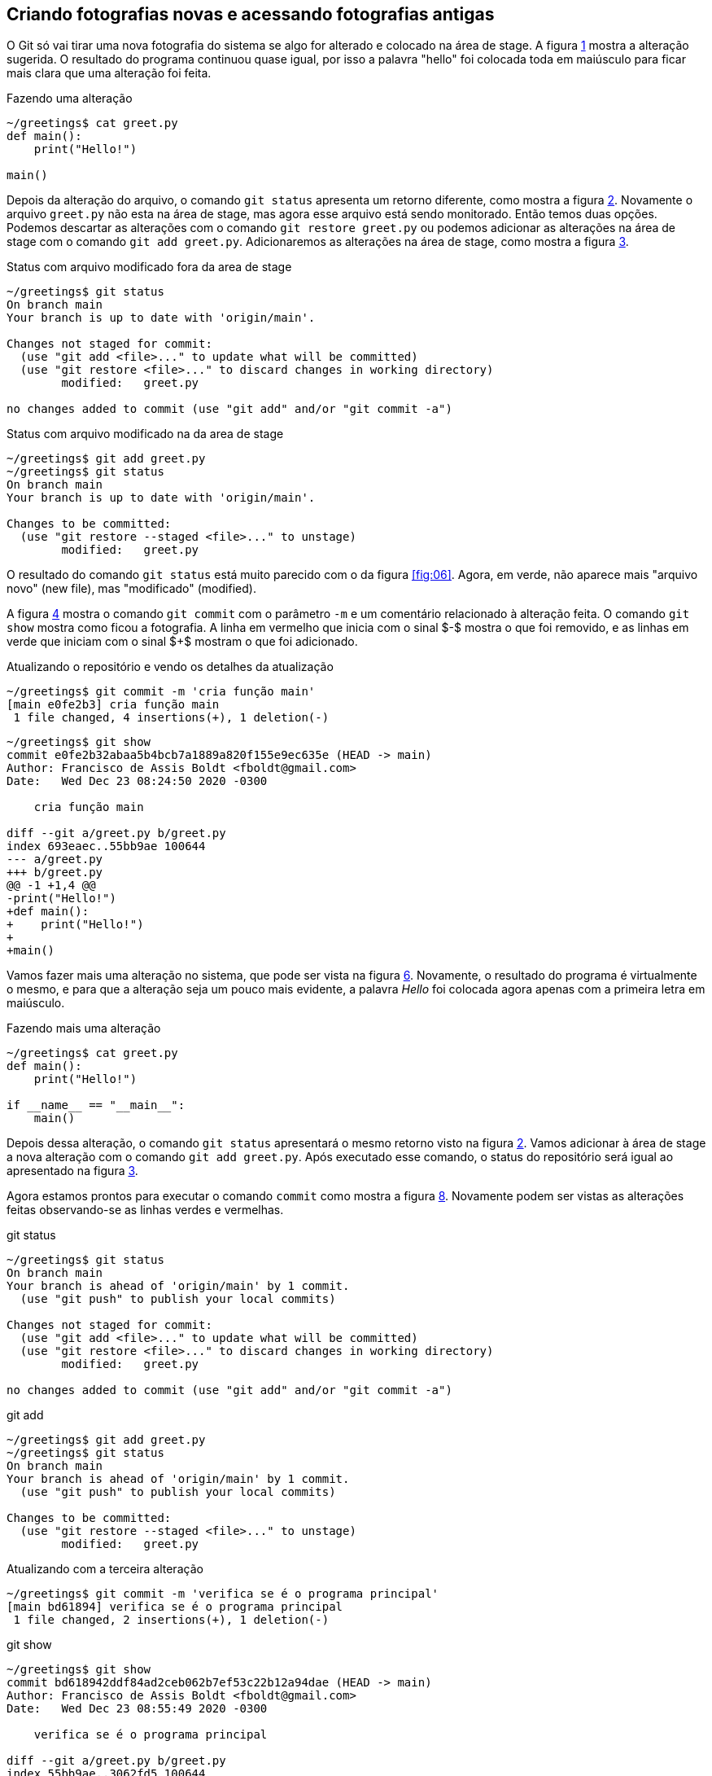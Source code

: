 [#fotografias]
== Criando fotografias novas e acessando fotografias antigas

O Git só vai tirar uma nova fotografia do sistema se algo for 
alterado e colocado na área de stage.
A figura <<fig:09>> mostra a alteração sugerida.
O resultado do programa continuou quase igual, por isso
a palavra "hello" foi colocada toda em maiúsculo 
para ficar mais clara que uma alteração foi feita.

.Fazendo uma alteração
[[fig:09, {counter:refcde}]]
[source]
----
~/greetings$ cat greet.py 
def main():
    print("Hello!")

main()
----

Depois da alteração do arquivo, o comando `git status`
apresenta um retorno diferente, como mostra a figura 
<<fig:10>>.
Novamente o arquivo `greet.py` não esta na área de stage,
mas agora esse arquivo está sendo monitorado. 
Então temos duas opções.
Podemos descartar as alterações com o comando 
`git restore greet.py` ou podemos adicionar 
as alterações na área de stage com o comando
`git add greet.py`.
Adicionaremos as alterações na área de stage, como mostra a
figura <<fig:11>>.

.Status com arquivo modificado fora da area de stage
[[fig:10, {counter:refcde}]]
[source]
----
~/greetings$ git status
On branch main
Your branch is up to date with 'origin/main'.

Changes not staged for commit:
  (use "git add <file>..." to update what will be committed)
  (use "git restore <file>..." to discard changes in working directory)
	modified:   greet.py

no changes added to commit (use "git add" and/or "git commit -a")
----


.Status com arquivo modificado na da area de stage
[[fig:11, {counter:refcde}]]
[source]
----
~/greetings$ git add greet.py 
~/greetings$ git status
On branch main
Your branch is up to date with 'origin/main'.

Changes to be committed:
  (use "git restore --staged <file>..." to unstage)
	modified:   greet.py
----

O resultado do comando `git status` está muito parecido 
com o da figura <<fig:06>>. Agora, em verde, não aparece
mais "arquivo novo" (new file), mas "modificado" (modified).

A figura <<fig:12>> mostra o comando `git commit` com o
parâmetro `-m` e um comentário relacionado à alteração feita.
O comando `git show` mostra como ficou a fotografia.
A linha em vermelho que inicia com o sinal $-$ mostra
o que foi removido, e as linhas em verde que iniciam com
o sinal $+$ mostram o que foi adicionado.

.Atualizando o repositório e vendo os detalhes da atualização
[[fig:12, {counter:refcde}]]
[source]
----
~/greetings$ git commit -m 'cria função main'
[main e0fe2b3] cria função main
 1 file changed, 4 insertions(+), 1 deletion(-)
----

[[fig:12a, {counter:refcde}]]
[source]
----
~/greetings$ git show
commit e0fe2b32abaa5b4bcb7a1889a820f155e9ec635e (HEAD -> main)
Author: Francisco de Assis Boldt <fboldt@gmail.com>
Date:   Wed Dec 23 08:24:50 2020 -0300

    cria função main

diff --git a/greet.py b/greet.py
index 693eaec..55bb9ae 100644
--- a/greet.py
+++ b/greet.py
@@ -1 +1,4 @@
-print("Hello!")
+def main():
+    print("Hello!")
+
+main()
----

Vamos fazer mais uma alteração no sistema, que pode ser
vista na figura <<fig:13>>.
Novamente, o resultado do programa é virtualmente o mesmo,
e para que a alteração seja um pouco mais evidente, 
a palavra _Hello_ foi colocada agora apenas com
a primeira letra em maiúsculo.

.Fazendo mais uma alteração
[[fig:13, {counter:refcde}]]
[source]
----
~/greetings$ cat greet.py 
def main():
    print("Hello!")

if __name__ == "__main__":
    main()
----

Depois dessa alteração, o comando `git status`
apresentará o mesmo retorno visto na figura <<fig:10>>.
Vamos adicionar à área de stage a nova alteração com
o comando `git add greet.py`.
Após executado esse comando, o status do repositório
será igual ao apresentado na figura <<fig:11>>.

Agora estamos prontos para executar o comando `commit` 
como mostra a figura <<fig:14>>.
Novamente podem ser vistas as alterações feitas observando-se
as linhas verdes e vermelhas.

.git status
[[fig:14-a, {counter::refcde}]]
[source]
----
~/greetings$ git status 
On branch main
Your branch is ahead of 'origin/main' by 1 commit.
  (use "git push" to publish your local commits)

Changes not staged for commit:
  (use "git add <file>..." to update what will be committed)
  (use "git restore <file>..." to discard changes in working directory)
	modified:   greet.py

no changes added to commit (use "git add" and/or "git commit -a")
----

.git add
[[fig:14-b, {counter:refcde}]]
[source]
----
~/greetings$ git add greet.py 
~/greetings$ git status 
On branch main
Your branch is ahead of 'origin/main' by 1 commit.
  (use "git push" to publish your local commits)

Changes to be committed:
  (use "git restore --staged <file>..." to unstage)
	modified:   greet.py
----

.Atualizando com a terceira alteração
[[fig:14, {counter:refcde}]]
[source]
----
~/greetings$ git commit -m 'verifica se é o programa principal'
[main bd61894] verifica se é o programa principal
 1 file changed, 2 insertions(+), 1 deletion(-)
----

.git show
[[fig:14a, {counter:refcde}]]
[source]
----
~/greetings$ git show
commit bd618942ddf84ad2ceb062b7ef53c22b12a94dae (HEAD -> main)
Author: Francisco de Assis Boldt <fboldt@gmail.com>
Date:   Wed Dec 23 08:55:49 2020 -0300

    verifica se é o programa principal

diff --git a/greet.py b/greet.py
index 55bb9ae..3062fd5 100644
--- a/greet.py
+++ b/greet.py
@@ -1,4 +1,5 @@
 def main():
     print("Hello!")
 
-main()
+if __name__ == "__main__":
+    main()
----

Agora temos cópias seguras das versões anteriores
do nosso projeto. 


=== Listando as fotografias do repositório

A figura <<fig:15>> mostra como listar as fotografias do 
sistema com o comando `git log`.
A opção `--oneline` foi usada aqui para que 
as fotografias sejam vistas de um forma mais compacta.
Mas vocë deve testar sem essa opção também.

.Listando as fotografias do repositório
[[fig:15, {counter:refcde}]]
[source]
----
~/greetings$ git log --oneline
bd61894 (HEAD -> main) verifica se é o programa principal
e0fe2b3 cria função main
933fc74 (origin/main, origin/HEAD) Update README.md
6c8951a cria arquivo greet.py
58da81b Initial commit
----

As fotografias do repositório são apresentadas em ordem cronológica
reversa. Ou seja, a última fotografia é a primeira a ser apresentada
e a primeira fotografia é a última.
Em amarelo vemos o hash de cada fotografia.
Normalmente, essa parte do hash é suficiente para acessar a
fotografia.
Por exemplo, é possível ver uma fotografia mais antiga 
(ou mais recente) com o comando `git show <hash>`,
onde normalmente a parte do hash que aparece na figura
<<fig:15>> é suficiente para identificá-la.


=== Mostrando o conteúdo de fotografias

Na figura <<fig:16>> o comando `git show
mostra a fotografia anterior usando apenas a parte de seu hash
listada na figura <<fig:15>>.

.Vendo detalhes da fotografia anterior
[[fig:16, {counter:refcde}]]
[source]
----
~/greetings$ git show e0fe2b3
commit e0fe2b32abaa5b4bcb7a1889a820f155e9ec635e
Author: Francisco de Assis Boldt <fboldt@gmail.com>
Date:   Wed Dec 23 08:24:50 2020 -0300

    cria função main

diff --git a/greet.py b/greet.py
index 693eaec..55bb9ae 100644
--- a/greet.py
+++ b/greet.py
@@ -1 +1,4 @@
-print("Hello!")
+def main():
+    print("Hello!")
+
+main()
----

A figura <<fig:17>> mostra a primeira fotografia do repositório.

.Vendo detalhes da fotografia da primeira fotografia
[[fig:17, {counter:reffg}]]
[source]
----
~/greetings$ git show 6c8951a
commit 6c8951a5c2979932ffaed078139616584afd8543
Author: Francisco de Assis Boldt <fboldt@gmail.com>
Date:   Tue Dec 22 08:41:06 2020 -0300

    cria arquivo greet.py

diff --git a/greet.py b/greet.py
new file mode 100644
index 0000000..693eaec
--- /dev/null
+++ b/greet.py
@@ -0,0 +1 @@
+print("Hello!")
----

=== Alterando o estado do sistema

O comando `git checkout` permite colocar o repositório
em um estado gravado em alguma fotografia. 
A figura <<fig:18>> mostra como fazer o repositório
voltar para o estado em que a função main do programa
greet foi criada. Algumas linhas do resultado foram
substituídas por "...". Então, mais informações 
aparecerão quando você digitar esse comando.
Ao seguir esses passos, lembre-se de substituir 
o hash 'e0fe2b3' pelo has que aparece na sua
lista de logs. Certamente terá um valor diferente.

.Voltando o sistema para o estado da fotografia anterior
[[fig:18, {counter:refcde}]]
[source]
----
~/greetings$ git checkout e0fe2b3
Note: switching to 'e0fe2b3'.

You are in 'detached HEAD' state. You can look around, make experimental
changes and commit them, and you can discard any commits you make in this
state without impacting any branches by switching back to a branch.
...
HEAD is now at e0fe2b3 cria função main
----

Veja na figura <<fig:20>> que o programa `greet.py`
voltou ao seu estado anterior.

.Estados dos arquivos do sistema depois de voltar uma fotografia
[[fig:20, {counter:refcde}]]
[source]
----
~/greetings$ cat greet.py 
def main():
    print("Hello!")

main()
----

Ao listar as fotografias do repositório, como mostra a figura 
<<fig:19>>, o comando `git log` não mostra mais o brach main, nem a fotografia da última alteração feita.
Além disso, *HEAD* agora está na fotografia da segunda 
alteração.

.Listando fotografias tão ou mais antigas que a atual
[[fig:19, {counter:refcde}]]
[source]
----
~/greetings$ git log --oneline
e0fe2b3 (HEAD) cria função main
933fc74 (origin/main, origin/HEAD) Update README.md
6c8951a cria arquivo greet.py
58da81b Initial commit
----

Você pode estar se perguntando "Git é então um complexo ctrl+z?". Claro que não!
A fotografia mais recente continua sendo monitorada e 
pode ser visualizada com a opção `--all`
no comando `git log`, como mostra a 
figura <<fig:21>>.

.Listando todas fotografias do repositório
[[fig:21, {counter:refcde}]]
[source]
----
~/greetings$ git log --oneline --all
bd61894 (main) verifica se é o programa principal
e0fe2b3 (HEAD) cria função main
933fc74 (origin/main, origin/HEAD) Update README.md
6c8951a cria arquivo greet.py
58da81b Initial commit
----

Na verdade, o Git sempre adiciona informação ao repositório.
Mesmo sendo possível remover informações de um repositório,
isso é raramente recomendado.

A figura <<fig:22>> mostra como colocar o sistema no
estado da fotografia mais recente.

.Voltando para versão mais recente do sistema
[[fig:22, {counter:refcde}]]
[source]
----
~/greetings$ git checkout main
Previous HEAD position was e0fe2b3 cria função main
Switched to branch 'main'
Your branch is ahead of 'origin/main' by 2 commits.
  (use "git push" to publish your local commits)
----

=== Criando etiquetas para fotografias

Para facilitar o acesso das fotografias pode-se etiquetá-las.
O tipo de etiqueta mais comum é mostrado na figura
<<fig:23>>, que usa o comando `git tag` com a
opção `-a`. Esta opção permite usar a opção 
`-m` para inserir um comentário na etiqueta.

.Criando etiquetas para a fotografia atual
[[fig:23, {counter:refcde}]]
[source]
----
~/greetings$ git tag -a v0.3 -m 'Versão bem complexa para um programa Hello World'
~/greetings$ git log --oneline --all
bd61894 (HEAD -> main, tag: v0.3) verifica se é o programa principal
e0fe2b3 cria função main
933fc74 (origin/main, origin/HEAD) Update README.md
6c8951a cria arquivo greet.py
58da81b Initial commit
----

O comando `git tag` coloca a etiqueta na fotografia atual
do sistema, mas é possível etiquetar outras fotografias 
através de seu hash, como mostra a figura <<fig:25>>.

.Etiquetando uma fotografia mais antiga
[[fig:25, {counter:refcde}]]
[source]
----
~/greetings$ git tag -a v0.3 -m 'Versão bem complexa para um programa Hello World'
----

.log
[[fig:25a, {counter:refcde}]]
[source]
----
~/greetings$ git log --oneline --all
bd61894 (HEAD -> main, tag: v0.3) verifica se é o programa principal
e0fe2b3 cria função main
933fc74 (origin/main, origin/HEAD) Update README.md
6c8951a cria arquivo greet.py
58da81b Initial commit
----

A figura <<fig:26>> mostra coma acessar uma fotografia antiga 
através de sua etiqueta

.Acessando uma fotografia antiga através da sua etiqueta
[[fig:26, {counter:reffg}]]
[source]
----
~/greetings$ git checkout v0.2
Note: switching to 'v0.2'.

You are in 'detached HEAD' state. You can look around, make experimental
changes and commit them, and you can discard any commits you make in this
state without impacting any branches by switching back to a branch.
...
HEAD is now at e0fe2b3 cria função main
----

.git log
[[fig:26a, {counter:refcde}]]
[source]
----
~/greetings$ git log --oneline --all
bd61894 (tag: v0.3, main) verifica se é o programa principal
e0fe2b3 (HEAD, tag: v0.2) cria função main
933fc74 (origin/main, origin/HEAD) Update README.md
6c8951a cria arquivo greet.py
58da81b Initial commit
----

O comando `git tag` pode ser usado para listar as
etiqueta, como mostra a figura <<fig:28>>.


.Listando todas as etiquetas do repositório
[[fig:28, {counter:refcde}]]
[source]
----
~/greetings$ git tag
v0.2
v0.3
----

Listagens mais complexas, com caracteres coringa por exemplo, 
podem ser feitas com esse comando, mas não serão exploradas aqui.

Quando se executa o comando `git show` com uma etiqueta,
ele mostra também os dados da etiqueta, como pode ser visto na
figura <<fig:24>>.
A informação de quem fez a etiqueta (tagger) e de quando 
a etiqueta foi criada só é gravada se a opção `-a
for usada na criação dela.

.Mostrando fotografias usando etiquetas
[[fig:24, {counter:refcde}]]
[source]
----
~/greetings$ git show v0.2
commit e0fe2b32abaa5b4bcb7a1889a820f155e9ec635e (tag: v0.2)
Author: Francisco de Assis Boldt <fboldt@gmail.com>
Date:   Wed Dec 23 08:24:50 2020 -0300

    cria função main

diff --git a/greet.py b/greet.py
index 693eaec..55bb9ae 100644
--- a/greet.py
+++ b/greet.py
@@ -1 +1,4 @@
-print("Hello!")
+def main():
+    print("Hello!")
+
+main()
----

.Mostrando fotografias usando etiquetas (algumas linhas foram omitidas)
[[fig:24a, {counter:refcde}]]
[source]
----
~/greetings$ git show v0.3
tag v0.3
Tagger: Francisco de Assis Boldt <fboldt@gmail.com>
Date:   Wed Dec 23 09:11:24 2020 -0300

Versão bem complexa para um programa Hello World

commit bd618942ddf84ad2ceb062b7ef53c22b12a94dae (HEAD -> main, tag: v0.3)
...
----


É importante notar que *HEAD* não aponta para nenhum
branch. No caso, não aponta para *main*, que é 
o único branch do repositório.
Para continuar o tutorial execute o comando da
figura <<fig:29>>, para que *HEAD* aponte para 
*main*.


.git checkout main
[[fig:27, {counter:refcde}]]
[source]
----
~/greetings$ git checkout main
Switched to branch 'main'
Your branch is ahead of 'origin/main' by 2 commits.
  (use "git push" to publish your local commits)
----
